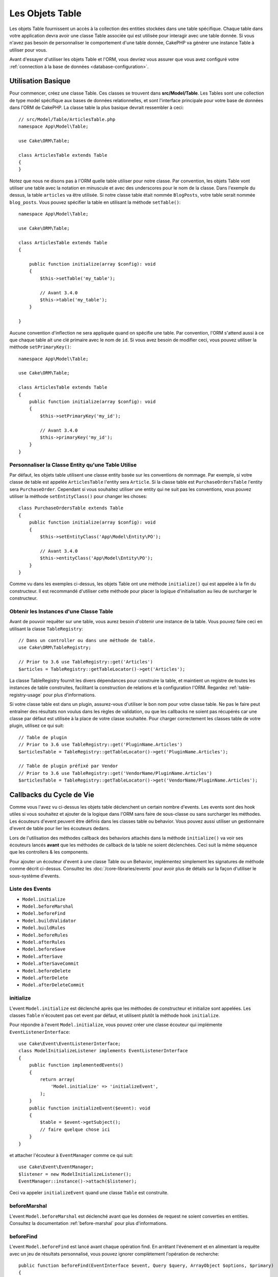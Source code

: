 Les Objets Table
################

.. php:namespace:: Cake\ORM

.. php:class:: Table
    :noindex:

Les objets Table fournissent un accès à la collection des entities stockées
dans une table spécifique. Chaque table dans votre application devra avoir une
classe Table associée qui est utilisée pour interagir avec une table donnée. Si
vous n'avez pas besoin de personnaliser le comportement d'une table donnée,
CakePHP va générer une instance Table à utiliser pour vous.

Avant d'essayer d'utiliser les objets Table et l'ORM, vous devriez vous assurer
que vous avez configuré votre
:ref:`connection à la base de données <database-configuration>`.

Utilisation Basique
===================

Pour commencer, créez une classe Table. Ces classes se trouvent dans
**src/Model/Table**. Les Tables sont une collection de type model spécifique
aux bases de données relationnelles, et sont l'interface principale pour votre
base de données dans l'ORM de CakePHP. La classe table la plus basique devrait
ressembler à ceci::

    // src/Model/Table/ArticlesTable.php
    namespace App\Model\Table;

    use Cake\ORM\Table;

    class ArticlesTable extends Table
    {
    }

Notez que nous ne disons pas à l'ORM quelle table utiliser pour notre classe.
Par convention, les objets Table vont utiliser une table avec la notation en
minuscule et avec des underscores pour le nom de la classe. Dans l'exemple du
dessus, la table ``articles`` va être utilisée. Si notre classe table était
nommée ``BlogPosts``, votre table serait nommée ``blog_posts``. Vous pouvez
spécifier la table en utilisant la méthode ``setTable()``::

    namespace App\Model\Table;

    use Cake\ORM\Table;

    class ArticlesTable extends Table
    {

        public function initialize(array $config): void
        {
            $this->setTable('my_table');

            // Avant 3.4.0
            $this->table('my_table');
        }

    }

Aucune convention d'inflection ne sera appliquée quand on spécifie une table.
Par convention, l'ORM s'attend aussi à ce que chaque table ait une clé primaire
avec le nom de ``id``. Si vous avez besoin de modifier ceci, vous pouvez
utiliser la méthode ``setPrimaryKey()``::

    namespace App\Model\Table;

    use Cake\ORM\Table;

    class ArticlesTable extends Table
    {
        public function initialize(array $config): void
        {
            $this->setPrimaryKey('my_id');

            // Avant 3.4.0
            $this->primaryKey('my_id');
        }
    }

Personnaliser la Classe Entity qu'une Table Utilise
---------------------------------------------------

Par défaut, les objets table utilisent une classe entity basée sur les
conventions de nommage. Par exemple, si votre classe de table est appelée
``ArticlesTable`` l'entity sera ``Article``. Si la classe table est
``PurchaseOrdersTable`` l'entity sera ``PurchaseOrder``. Cependant si vous
souhaitez utiliser une entity qui ne suit pas les conventions, vous pouvez
utiliser la méthode ``setEntityClass()`` pour changer les choses::

    class PurchaseOrdersTable extends Table
    {
        public function initialize(array $config): void
        {
            $this->setEntityClass('App\Model\Entity\PO');

            // Avant 3.4.0
            $this->entityClass('App\Model\Entity\PO');
        }
    }

Comme vu dans les exemples ci-dessus, les objets Table ont une méthode
``initialize()`` qui est appelée à la fin du constructeur. Il est recommandé
d'utiliser cette méthode pour placer la logique d'initialisation au lieu
de surcharger le constructeur.

Obtenir les Instances d'une Classe Table
----------------------------------------

Avant de pouvoir requêter sur une table, vous aurez besoin d'obtenir une
instance de la table. Vous pouvez faire ceci en utilisant la classe
``TableRegistry``::

    // Dans un controller ou dans une méthode de table.
    use Cake\ORM\TableRegistry;

    // Prior to 3.6 use TableRegistry::get('Articles')
    $articles = TableRegistry::getTableLocator()->get('Articles');

La classe TableRegistry fournit les divers dépendances pour construire la table,
et maintient un registre de toutes les instances de table construites,
facilitant la construction de relations et la configuration l'ORM. Regardez
:ref:`table-registry-usage` pour plus d'informations.

Si votre classe table est dans un plugin, assurez-vous d'utiliser le bon nom
pour votre classe table. Ne pas le faire peut entraîner des résultats non voulus
dans les règles de validation, ou que les callbacks ne soient pas récupérés car
une classe par défaut est utilisée à la place de votre classe souhaitée. Pour
charger correctement les classes table de votre plugin, utilisez ce qui suit::

    // Table de plugin
    // Prior to 3.6 use TableRegistry::get('PluginName.Articles')
    $articlesTable = TableRegistry::getTableLocator()->get('PluginName.Articles');

    // Table de plugin préfixé par Vendor
    // Prior to 3.6 use TableRegistry::get('VendorName/PluginName.Articles')
    $articlesTable = TableRegistry::getTableLocator()->get('VendorName/PluginName.Articles');

.. _table-callbacks:

Callbacks du Cycle de Vie
=========================

Comme vous l'avez vu ci-dessus les objets table déclenchent un certain nombre
d'events. Les events sont des hook utiles si vous souhaitez et ajouter de la
logique dans l'ORM sans faire de sous-classe ou sans surcharger les
méthodes. Les écouteurs d'event peuvent être définis dans les classes
table ou behavior. Vous pouvez aussi utiliser un gestionnaire d'event
de table pour lier les écouteurs dedans.

Lors de l'utilisation des méthodes callback des behaviors attachés dans la
méthode ``initialize()`` va voir ses écouteurs lancés **avant** que les
méthodes de callback de la table ne soient déclenchées. Ceci suit la même
séquence que les controllers & les components.

Pour ajouter un écouteur d'event à une classe Table ou un Behavior,
implémentez simplement les signatures de méthode comme décrit ci-dessus.
Consultez les :doc:`/core-libraries/events` pour avoir plus de détails sur la
façon d'utiliser le sous-système d'events.

Liste des Events
----------------

* ``Model.initialize``
* ``Model.beforeMarshal``
* ``Model.beforeFind``
* ``Model.buildValidator``
* ``Model.buildRules``
* ``Model.beforeRules``
* ``Model.afterRules``
* ``Model.beforeSave``
* ``Model.afterSave``
* ``Model.afterSaveCommit``
* ``Model.beforeDelete``
* ``Model.afterDelete``
* ``Model.afterDeleteCommit``

initialize
----------

.. php:method:: initialize(Event $event, ArrayObject $data, ArrayObject $options)

L'event ``Model.initialize`` est déclenché après que les méthodes de
constructeur et initialize sont appelées. Les classes ``Table`` n'écoutent pas
cet event par défaut, et utilisent plutôt la méthode hook ``initialize``.

Pour répondre à l'event ``Model.initialize``, vous pouvez créer une classe
écouteur qui implémente ``EventListenerInterface``::

    use Cake\Event\EventListenerInterface;
    class ModelInitializeListener implements EventListenerInterface
    {
        public function implementedEvents()
        {
            return array(
                'Model.initialize' => 'initializeEvent',
            );
        }
        public function initializeEvent($event): void
        {
            $table = $event->getSubject();
            // faire quelque chose ici
        }
    }

et attacher l'écouteur à ``EventManager`` comme ce qui suit::

    use Cake\Event\EventManager;
    $listener = new ModelInitializeListener();
    EventManager::instance()->attach($listener);

Ceci va appeler ``initializeEvent`` quand une classe ``Table`` est construite.

beforeMarshal
-------------

.. php:method:: beforeMarshal(Event $event, ArrayObject $data, ArrayObject $options)

L'event ``Model.beforeMarshal`` est déclenché avant que les données de request
ne soient converties en entities. Consultez la documentation
:ref:`before-marshal` pour plus d'informations.

beforeFind
----------

.. php:method:: beforeFind(Event $event, Query $query, ArrayObject $options, $primary)

L'event ``Model.beforeFind`` est lancé avant chaque opération find. En
arrêtant l'événement et en alimentant la requête avec un jeu de résultats
personnalisé, vous pouvez ignorer complètement l'opération de recherche::

    public function beforeFind(EventInterface $event, Query $query, ArrayObject $options, $primary)
    {
        if (/* ... */) {
            $event->stopPropagation();
            $query->setResult(new \Cake\Datasource\ResultSetDecorator([]));

            return;
        }
        // ...
    }

Dans cet exemple, aucun autre événement ``beforeFind`` ne sera déclenché sur
la table associée ou ses comportements attachés (bien que les événements de
comportement soient généralement appelés plus tôt compte tenu de leurs
priorités par défaut), et la requête renverra le jeu de résultats vide qui a
été transmis via ``Query::setResult()``.

Tout changement fait à l'instance ``$query`` sera retenu pour le reste du find.
Le paramètre ``$primary`` indique si oui ou non ceci est la requête racine ou
une requête associée. Toutes les associations participant à une requête vont
avoir un event ``Model.beforeFind`` déclenché. Pour les associations qui
utilisent les joins, une requête factice sera fournie. Dans votre écouteur
d'event, vous pouvez définir des champs supplémentaires, des conditions, des
joins ou des formateurs de résultat. Ces options/fonctionnalités seront copiées
dans la requête racine.

Dans les versions précédentes de CakePHP, il y avait un callback ``afterFind``,
ceci a été remplacé par les fonctionnalités de :ref:`map-reduce` et les
constructeurs d'entity.

buildValidator
--------------

.. php:method:: buildValidator(Event $event, Validator $validator, $name)

L'event ``Model.buildValidator`` est déclenché lorsque le validator ``$name``
est créé. Les behaviors peuvent utiliser ce hook pour ajouter des méthodes
de validation.

buildRules
----------

.. php:method:: buildRules(Event $event, RulesChecker $rules)

L'event ``Model.buildRules`` est déclenché après qu'une instance de règles a été
créée et après que la méthode ``buildRules()`` de la table a été appelée.

beforeRules
-----------

.. php:method:: beforeRules(Event $event, EntityInterface $entity, ArrayObject $options, $operation)

L'event ``Model.beforeRules`` est déclenché avant que les règles n'aient été
appliquées à une entity. En stoppant cet event, vous pouvez retourner la valeur
finale de l'opération de vérification des règles.

afterRules
----------

.. php:method:: afterRules(Event $event, EntityInterface $entity, ArrayObject $options, $result, $operation)

L'event ``Model.afterRules`` est déclenché après que les règles soient
appliquées à une entity. En stoppant cet event, vous pouvez retourner la valeur
finale de l'opération de vérification des règles.

beforeSave
----------

.. php:method:: beforeSave(Event $event, EntityInterface $entity, ArrayObject $options)

L'event ``Model.beforeSave`` est déclenché avant que chaque entity ne soit
sauvegardée. Stopper cet event va annuler l'opération de sauvegarde. Quand
l'event est stoppé, le résultat de l'event sera retourné.
La manière de stopper un event est documentée :ref:`ici <stopping-events>`.

afterSave
---------

.. php:method:: afterSave(Event $event, EntityInterface $entity, ArrayObject $options)

L'event ``Model.afterSave`` est déclenché après qu'une entity ne soit
sauvegardée.

afterSaveCommit
---------------

.. php:method:: afterSaveCommit(Event $event, EntityInterface $entity, ArrayObject $options)

L'event ``Model.afterSaveCommit`` est lancé après que la transaction, dans
laquelle l'opération de sauvegarde est fournie, a été committée. Il est aussi
déclenché pour des sauvegardes non atomic, quand les opérations sur la base de
données sont implicitement committées. L'event est déclenché seulement pour
la table primaire sur laquelle ``save()`` est directement appelée. L'event
n'est pas déclenché si une transaction est démarrée avant l'appel de save.

beforeDelete
------------

.. php:method:: beforeDelete(Event $event, EntityInterface $entity, ArrayObject $options)

L'event ``Model.beforeDelete`` est déclenché avant qu'une entity ne soit
supprimée. En stoppant cet event, vous allez annuler l'opération de
suppression. Quand l'event est stoppé le résultat de l'event sera retourné.
La manière de stopper un event est documentée :ref:`ici <stopping-events>`.

afterDelete
-----------

.. php:method:: afterDelete(Event $event, EntityInterface $entity, ArrayObject $options)

L'event ``Model.afterDelete`` est déclenché après qu'une entity a été supprimée.

afterDeleteCommit
-----------------

.. php:method:: afterDeleteCommit(Event $event, EntityInterface $entity, ArrayObject $options)

L'event ``Model.afterDeleteCommit`` est lancé après que la transaction, dans
laquelle l'opération de sauvegarde est fournie, a été committée. Il est aussi
déclenché pour des suppressions non atomic, quand les opérations sur la base de
données sont implicitement committées. L'event est décenché seulement pour
la table primaire sur laquelle ``delete()`` est directement appelée. L'event
n'est pas déclenché si une transaction est démarrée avant l'appel de delete.

Behaviors
=========

.. php:method:: addBehavior($name, array $options = [])

.. start-behaviors

Les Behaviors fournissent un moyen de créer des parties de logique
réutilisables horizontalement liées aux classes table. Vous vous demandez
peut-être pourquoi les behaviors sont des classes classiques et non des
traits. La première raison est les écouteurs d'event. Alors que les traits
permettent de réutiliser des parties de logique, ils compliqueraient la
liaison des events.

Pour ajouter un behavior à votre table, vous pouvez appeler la méthode
``addBehavior()``. Généralement, le meilleur endroit pour le faire est dans la
méthode ``initialize()``::

    namespace App\Model\Table;

    use Cake\ORM\Table;

    class ArticlesTable extends Table
    {
        public function initialize(array $config): void
        {
            $this->addBehavior('Timestamp');
        }
    }

Comme pour les associations, vous pouvez utiliser la :term:`syntaxe de plugin`
et fournir des options de configuration supplémentaires::

    namespace App\Model\Table;

    use Cake\ORM\Table;

    class ArticlesTable extends Table
    {
        public function initialize(array $config): void
        {
            $this->addBehavior('Timestamp', [
                'events' => [
                    'Model.beforeSave' => [
                        'created_at' => 'new',
                        'modified_at' => 'always'
                    ]
                ]
            ]);
        }
    }

.. end-behaviors

Vous pouvez en savoir plus sur les behaviors, y compris sur les behaviors
fournis par CakePHP dans le chapitre sur les :doc:`/orm/behaviors`.

.. _configuring-table-connections:

Configurer les Connexions
=========================

Par défaut, toutes les instances de table utilisent la connexion à la base
de données ``default``. Si votre application utilise plusieurs connexions à la
base de données, vous voudrez peut-être configurer quelles tables utilisent
quelles connexions. C'est avec la méthode ``defaultConnectionName()``::

    namespace App\Model\Table;

    use Cake\ORM\Table;

    class ArticlesTable extends Table
    {
        public static function defaultConnectionName() {
            return 'replica_db';
        }
    }

.. note::

    La méthode ``defaultConnectionName()`` **doit** être statique.

.. _table-registry-usage:

Utiliser le TableRegistry
=========================

.. php:class:: TableRegistry

Comme nous l'avons vu précédemment, la classe TableRegistry fournit un
registre/fabrique facile d'utilisation pour accéder aux instances des tables
de vos applications. Elle fournit aussi quelques autres fonctionnalités utiles.

Configurer les Objets Table
---------------------------

.. php:staticmethod:: get($alias, $config)

Lors du chargement des tables à partir du registry, vous pouvez personnaliser
leurs dépendances, ou utiliser les objets factices en fournissant un tableau
``$options``::

    $articles = TableRegistry::getTableLocator()->get('Articles', [
        'className' => 'App\Custom\ArticlesTable',
        'table' => 'my_articles',
        'connection' => $connectionObject,
        'schema' => $schemaObject,
        'entityClass' => 'Custom\EntityClass',
        'eventManager' => $eventManager,
        'behaviors' => $behaviorRegistry
    ]);

Remarquez les paramètres de configurations de la connexion et du schéma, ils
ne sont pas des valeurs de type string mais des objets. La connection va
prendre un objet ``Cake\Database\Connection`` et un schéma
``Cake\Database\Schema\Collection``.

.. note::

    Si votre table fait aussi une configuration supplémentaire dans sa méthode
    ``initialize()``, ces valeurs vont écraser celles fournies au registre.

Vous pouvez aussi pré-configurer le registre en utilisant la méthode
``config()``. Les données de configuration sont stockées *par alias*, et peuvent
être surchargées par une méthode ``initialize()`` de l'objet::

    TableRegistry::config('Users', ['table' => 'my_users']);

.. note::

    Vous pouvez configurer une table avant ou pendant la **première** fois
    où vous accédez à l'alias. Faire ceci après que le registre est rempli
    n'aura aucun effet.

Vider le Registre
-----------------

.. php:staticmethod:: clear()

Pendant les cas de test, vous voudrez vider le registre. Faire ceci est souvent
utile quand vous utilisez les objets factices, ou modifiez les dépendances d'une
table::

    TableRegistry::clear();

Configurer le Namespace pour Localiser les Classes de l'ORM
-----------------------------------------------------------

Si vous n'avez pas suivi les conventions, il est probable que vos classes
Table ou Entity ne soient pas detectées par CakePHP. Pour régler cela, vous
pouvez définir un namespace avec la méthode ``Cake\Core\Configure::write``.
Par exemple::

    /src
        /App
            /My
                /Namespace
                    /Model
                        /Entity
                        /Table

Serait configuré avec::

    Cake\Core\Configure::write('App.namespace', 'App\My\Namespace');

